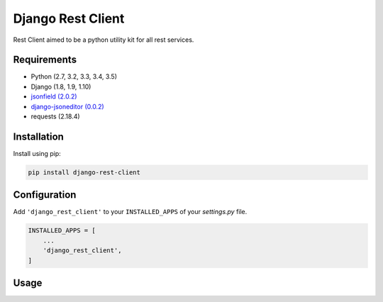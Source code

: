 Django Rest Client
==================

Rest Client aimed to be a python utility kit for all rest services.


Requirements
------------

- Python (2.7, 3.2, 3.3, 3.4, 3.5)
- Django (1.8, 1.9, 1.10)
- `jsonfield (2.0.2) <https://github.com/dmkoch/django-jsonfield>`_
- `django-jsoneditor (0.0.2) <https://github.com/nnseva/django-jsoneditor>`_
- requests (2.18.4)


Installation
------------

Install using pip:

.. code-block:: sh

    pip install django-rest-client


Configuration
-------------

Add ``'django_rest_client'`` to your ``INSTALLED_APPS`` of your `settings.py` file.

.. code-block:: python

    INSTALLED_APPS = [
        ...
        'django_rest_client',
    ]


Usage
-----